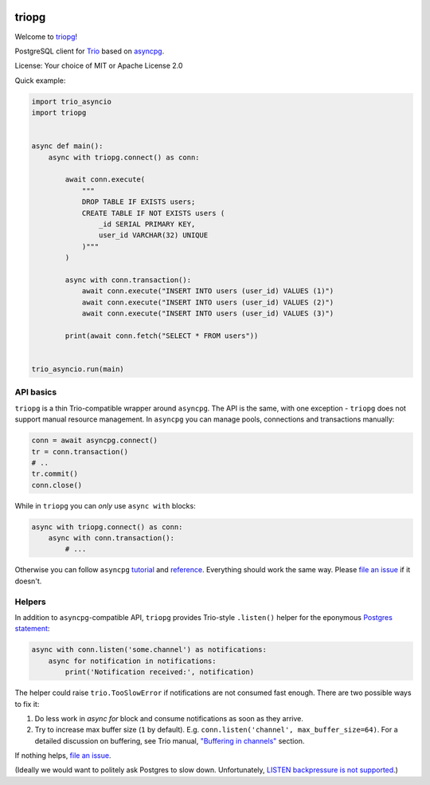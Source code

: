 .. image:: https://travis-ci.org/python-trio/triopg.svg?branch=master
   :target: https://travis-ci.org/python-trio/triopg
   :alt: Automated test status (Linux and MacOS)

.. image:: https://ci.appveyor.com/api/projects/status/4t8ydnax9p6ehauj/branch/master?svg=true
   :target: https://ci.appveyor.com/project/touilleMan/triopg/history
   :alt: Automated test status (Windows)

.. image:: https://codecov.io/gh/python-trio/triopg/branch/master/graph/badge.svg
   :target: https://codecov.io/gh/python-trio/triopg
   :alt: Test coverage

triopg
======

Welcome to `triopg <https://github.com/python-trio/triopg>`__!

PostgreSQL client for `Trio <https://trio.readthedocs.io/>`__ based on
`asyncpg <https://magicstack.github.io/asyncpg/>`__.

License: Your choice of MIT or Apache License 2.0

Quick example:

.. code-block:: python

    import trio_asyncio
    import triopg


    async def main():
        async with triopg.connect() as conn:

            await conn.execute(
                """
                DROP TABLE IF EXISTS users;
                CREATE TABLE IF NOT EXISTS users (
                    _id SERIAL PRIMARY KEY,
                    user_id VARCHAR(32) UNIQUE
                )"""
            )

            async with conn.transaction():
                await conn.execute("INSERT INTO users (user_id) VALUES (1)")
                await conn.execute("INSERT INTO users (user_id) VALUES (2)")
                await conn.execute("INSERT INTO users (user_id) VALUES (3)")

            print(await conn.fetch("SELECT * FROM users"))


    trio_asyncio.run(main)

API basics
----------

``triopg`` is a thin Trio-compatible wrapper around ``asyncpg``. The API is the same,
with one exception - ``triopg`` does not support manual resource management.
In ``asyncpg`` you can manage pools, connections and transactions manually:

.. code-block:: python

    conn = await asyncpg.connect()
    tr = conn.transaction()
    # ..
    tr.commit()
    conn.close()

While in ``triopg`` you can *only* use ``async with`` blocks:

.. code-block:: python

    async with triopg.connect() as conn:
        async with conn.transaction():
            # ...

Otherwise you can follow ``asyncpg``
`tutorial <https://magicstack.github.io/asyncpg/current/usage.html>`__ and
`reference <https://magicstack.github.io/asyncpg/current/api/>`__.
Everything should work the same way. Please
`file an issue <https://github.com/python-trio/triopg/issues/new>`__ if it doesn't.

Helpers
-------

In addition to ``asyncpg``-compatible API, ``triopg`` provides Trio-style
``.listen()`` helper for the eponymous
`Postgres statement <https://www.postgresql.org/docs/current/sql-listen.html>`__:

.. code-block:: python

    async with conn.listen('some.channel') as notifications:
        async for notification in notifications:
            print('Notification received:', notification)

The helper could raise ``trio.TooSlowError`` if notifications are not consumed fast enough.
There are two possible ways to fix it:

1. Do less work in `async for` block and consume notifications as soon as they arrive.
2. Try to increase max buffer size (``1`` by default). E.g. ``conn.listen('channel', max_buffer_size=64)``.
   For a detailed discussion on buffering, see Trio manual,
   `"Buffering in channels" <https://trio.readthedocs.io/en/stable/reference-core.html#buffering-in-channels>`__
   section.

If nothing helps, `file an issue <https://github.com/python-trio/triopg/issues/new>`__.

(Ideally we would want to politely ask Postgres to slow down. Unfortunately,
`LISTEN backpressure is not supported <https://github.com/MagicStack/asyncpg/issues/463>`__.)
